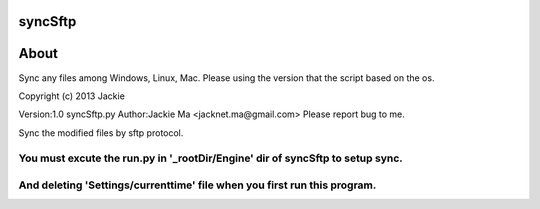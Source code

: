 syncSftp
========

About
========
Sync any files among Windows, Linux, Mac.
Please using the version that the script based on the os.

Copyright (c) 2013 Jackie

Version:1.0
syncSftp.py 
Author:Jackie Ma <jacknet.ma@gmail.com>
Please report bug to me.

Sync the modified files by sftp protocol.

You must excute the run.py in '_rootDir/Engine' dir of syncSftp to setup sync.
------
And deleting 'Settings/currenttime' file when you first run this program.
------
